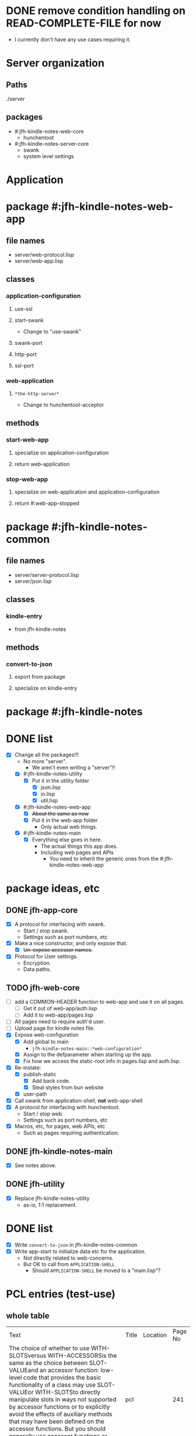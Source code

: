 * DONE remove condition handling on READ-COMPLETE-FILE for now
- I currently don't have any use cases requiring it.
* Server organization
** Paths
./server
** packages
- #:jfh-kindle-notes-web-core
  - hunchentoot
- #:jfh-kindle-notes-server-core
  - swank 
  - system level settings
* Application
* package #:jfh-kindle-notes-web-app
** file names
- server/web-protocol.lisp
- server/web-app.lisp
** classes
*** application-configuration
**** use-ssl
**** start-swank
 - Change to "use-swank"
**** swank-port
**** http-port
**** ssl-port
*** web-application
**** =*the-http-server*=
  - Change to hunchentoot-acceptor
** methods
*** start-web-app
**** specialize on application-configuration
**** return web-application
*** stop-web-app
**** specialize on web-application and application-configuration
**** return #:web-app-stopped
* package #:jfh-kindle-notes-common
** file names
- server/server-protocol.lisp
- server/json.lisp
** classes
*** kindle-entry
- from jfh-kindle-notes
** methods
*** convert-to-json 
**** export from package
**** specialize on kindle-entry
* package #:jfh-kindle-notes
* DONE list
- [X] Change all the packages!!!
  - No more "server".
    - We aren't even writing a "server"!!
  - [X] #:jfh-kindle-notes-utility
    - [X] Put it in the utility folder
      - [X] json.lisp
      - [X] io.lisp
      - [X] util.lisp
  - [X] #:jfh-kindle-notes-web-app
    - [X] +About the same as now+
    - [X] Put it in the web-app folder
      - Only actual web things.
  - [X] #:jfh-kindle-notes-main
    - [X] Everything else goes in here.
      - The actual things this app does.
      - Including web pages and APIs
        - You need to inherit the generic ones from the #:jfh-kindle-notes-web-app
* package ideas, etc
** DONE jfh-app-core
- [X] A protocol for interfacing with swank.
  - Start / stop swank.
  - Settings such as port numbers, etc
- [X] Make a nice constructor, and only expose that.
  - [X] +Un-expose accessor names.+
- [X] Protocol for User settings.
  - Encryption.
  - Data paths.
** TODO jfh-web-core
- [ ] add a COMMON-HEADER function to web-app and use it on all pages.
  - [ ] Get it out of web-app/auth.lisp
  - [ ] Add it to web-app/pages.lisp
- [ ] All pages need to require auth'd user.
- [ ] Upload page for kindle notes file.
- [X] Expose web-configuration
  - [X] Add global to main
    - =jfh-kindle-notes-main::*web-configuration*=
  - [X] Assign to the defparameter when starting up the app.
  - [X] Fix how we access the static-root info in pages.lisp and auth.lisp.
- [X] Re-instate:
  - [X] publish-static
    - [X] Add back code.
    - [X] Steal styles from bun website
  - [X] user-path
- [X] Call swank from application-shell, *not* web-app-shell
- [X] A protocol for interfacing with hunchentoot.
  - Start / stop web.
  - Settings such as port numbers, etc
- [X] Macros, etc, for pages, web APIs, etc
  - Such as pages requiring authentication.
** DONE jfh-kindle-notes-main
- [X] See notes above.
** DONE jfh-utility
- [X] Replace jfh-kindle-notes-utility
  - as-is, 1:1 replacement.
* DONE list
- [X] Write =convert-to-json= in jfh-kindle-notes-common
- [X] Write app-start to initialize data etc for the application.
  - Not directly related to web-concerns.
  - But OK to call from =APPLICATION-SHELL=
    - Should =APPLICATION-SHELL= be moved to a "main.lisp"?
* PCL entries (test-use)
** whole table
  | Text                                                                                                                                                                                                                                                                                                                                                                                                                                                                                                                                                                                                                        | Title | Location | Page No |
  | The choice of whether to use WITH-SLOTSversus WITH-ACCESSORSis the same as the choice between SLOT-VALUEand an accessor function: low-level code that provides the basic functionality of a class may use SLOT-VALUEor WITH-SLOTSto directly manipulate slots in ways not supported by accessor functions or to explicitly avoid the effects of auxiliary methods that may have been defined on the accessor functions. But you should generally use accessor functions or WITH-ACCESSORSunless you have a specific reason not to.                                                                                          | pcl   |          |     241 |
  | you generally want to put restarts in the lowest-level code possible                                                                                                                                                                                                                                                                                                                                                                                                                                                                                                                                                        | pcl   |          |     235 |
  | restart-case is a mechanism that allows only imperative transfer of control for its associated restarts. restart-case is built on a lower-level mechanism called restart-bind, which does not force transfer of control. restart-bind is to restart-case as handler-bind is to handler-case. The syntax is (restart-bind ((name function . options)) . body) The body is executed in a dynamic context within which the function will be called whenever (invoke-restart ’name) is executed. The options are keyword-style and are used to pass information such as that provided with the :report keyword in restart-case. | pcl   |          |     213 |
** just the text
restart-case is a mechanism that allows only imperative transfer of control for its associated restarts. 
restart-case is built on a lower-level mechanism called restart-bind, which does not force transfer of control. 
restart-bind is to restart-case as handler-bind is to handler-case. 
The syntax is (restart-bind ((name function . options)) . body) 
The body is executed in a dynamic context within which the function will be called whenever (invoke-restart ’name) is executed. 
The options are keyword-style and are used to pass information such as that provided with the :report keyword in restart-case.

you generally want to put restarts in the lowest-level code possible                                                                                                                                                                                                                                                                                                                                                                                                                                                                                                                                                       
** What restarts do I want?
*** handle used port for http / ssl
**** options
- Re-try (built-in)
- Use a different port number - default to (incf port-number)
- Is there a way to see if a port is unavailable?
*** handle used port for swank
** condition for port already in use
Socket error in "bind": EADDRINUSE (Address already in use)
   [Condition of type SB-BSD-SOCKETS:ADDRESS-IN-USE-ERROR]
* scratch
** who-uses READ-COMPLETE-FILE
/home/jfh/code/lisp/source/kindle/kindle-note-utility/app-core/user.lisp
  JFH-APP-CORE::READ-USER-INFO
/home/jfh/code/lisp/source/kindle/kindle-note-utility/utility/util.lisp
  FETCH-OR-CREATE-DATA
*** who-uses READ-USER-INFO
/home/jfh/code/lisp/source/kindle/kindle-note-utility/app-core/user.lisp
  FIND-USER-INFO
*** who-uses FIND-USER-INFO
#<buffer auth.lisp>
  JFH-KINDLE-NOTES-WEB-APP:SIGNUP-PAGE
*** who-uses FETCH-OR-CREATE-DATA
/home/jfh/code/lisp/source/kindle/kindle-note-utility/web-core/web-core.lisp
  JFH-WEB-CORE::MAKE-WEB-CONFIGURATION
#<buffer user.lisp<app-core>>
  (DEFMETHOD JFH-APP-CORE:SAVE-NEW-APPLICATION-USER (JFH-APP-CORE:APPLICATION-USER JFH-APP-CORE:APPLICATION-CONFIGURATION))
/home/jfh/code/lisp/source/kindle/kindle-note-utility/app-core/app-core.lisp
  JFH-APP-CORE:MAKE-APPLICATION-CONFIGURATION
/home/jfh/code/lisp/source/kindle/kindle-note-utility/app-core/user.lisp
  (DEFMETHOD JFH-APP-CORE::FIND-USER-INDEX-ENTRY (T JFH-APP-CORE:APPLICATION-CONFIGURATION))
* DONE read-file conditions
** fetch-or-create-data
- use the restart that creates an empty file if missing
** JFH-APP-CORE::READ-USER-INFO < FIND-USER-INFO < JFH-KINDLE-NOTES-WEB-APP:SIGNUP-PAGE
- use the restart that creates an empty file if missing
